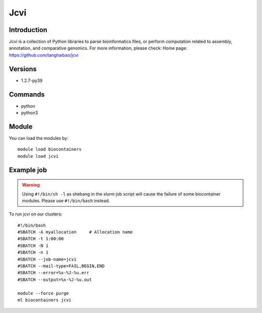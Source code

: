 .. _backbone-label:

Jcvi
==============================

Introduction
~~~~~~~~
Jcvi is a collection of Python libraries to parse bioinformatics files, or perform computation related to assembly, annotation, and comparative genomics.
For more information, please check:
Home page: https://github.com/tanghaibao/jcvi

Versions
~~~~~~~~
- 1.2.7-py39

Commands
~~~~~~~
- python
- python3

Module
~~~~~~~~
You can load the modules by::

    module load biocontainers
    module load jcvi

Example job
~~~~~
.. warning::
    Using ``#!/bin/sh -l`` as shebang in the slurm job script will cause the failure of some biocontainer modules. Please use ``#!/bin/bash`` instead.

To run jcvi on our clusters::

    #!/bin/bash
    #SBATCH -A myallocation     # Allocation name
    #SBATCH -t 1:00:00
    #SBATCH -N 1
    #SBATCH -n 1
    #SBATCH --job-name=jcvi
    #SBATCH --mail-type=FAIL,BEGIN,END
    #SBATCH --error=%x-%J-%u.err
    #SBATCH --output=%x-%J-%u.out

    module --force purge
    ml biocontainers jcvi

